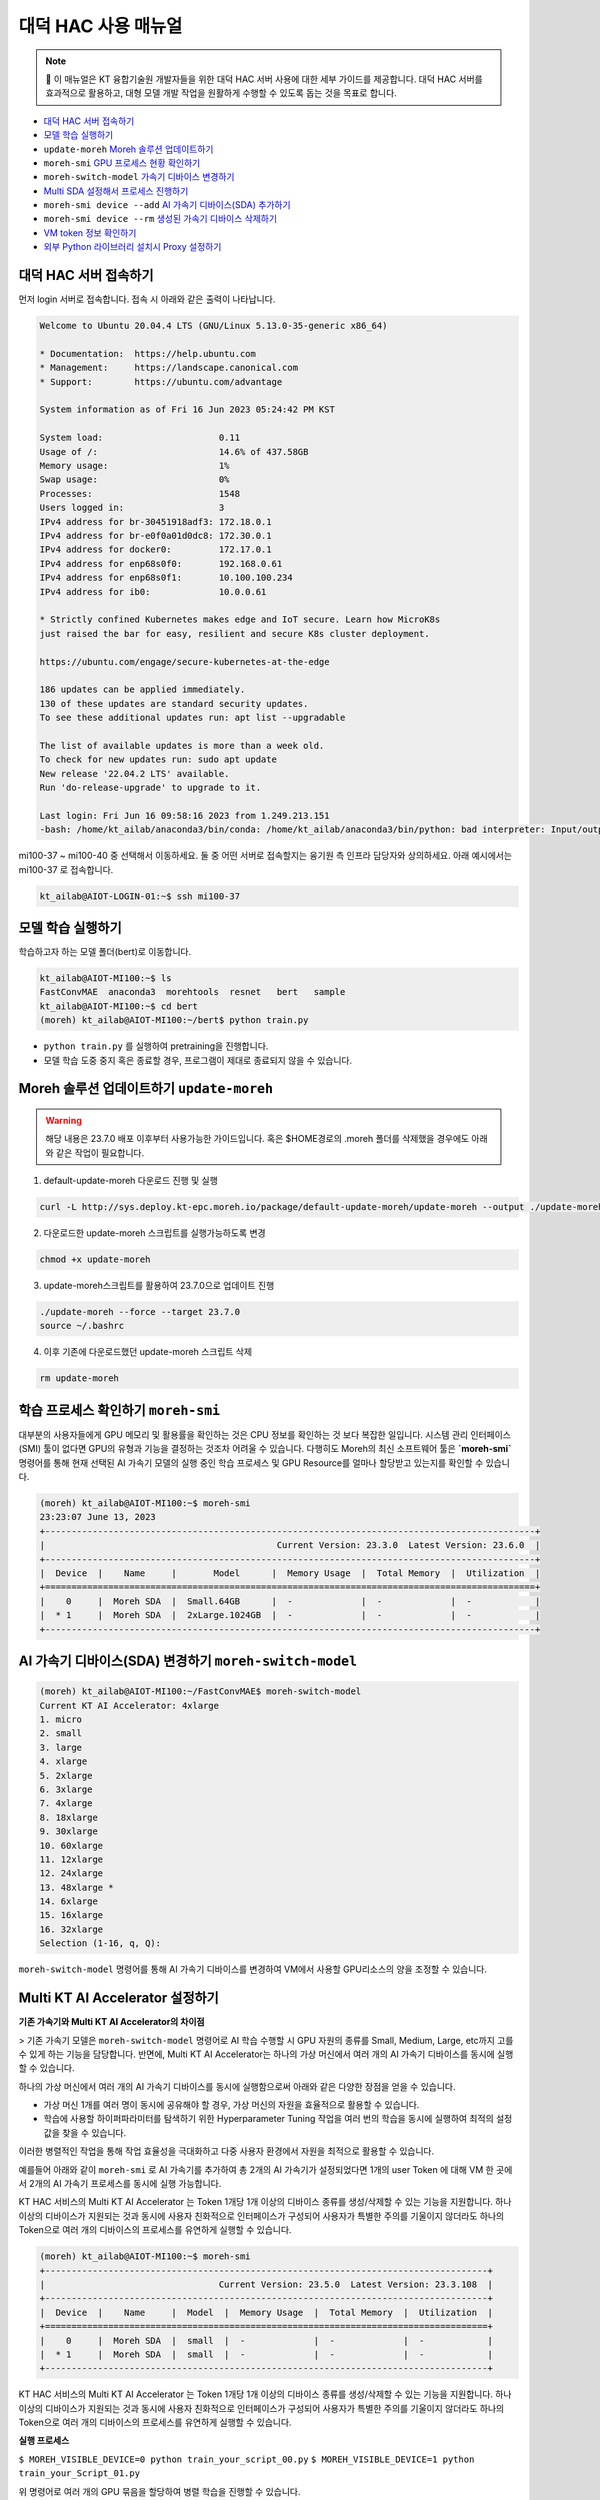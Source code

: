 
대덕 HAC 사용 매뉴얼 
======================

.. note::

    📌 이 매뉴얼은 KT 융합기술원 개발자들을 위한 대덕 HAC 서버 사용에 대한 세부 가이드를 제공합니다. 대덕 HAC 서버를 효과적으로 활용하고, 대형 모델 개발 작업을 원활하게 수행할 수 있도록 돕는 것을 목표로 합니다. 

- `대덕 HAC 서버 접속하기 <https://docs.moreh.io/ko/latest/HAC/6_%EB%8C%80%EB%8D%95%20HAC%20%EC%82%AC%EC%9A%A9%20%EB%A7%A4%EB%89%B4%EC%96%BC.html#id3>`_ 
- `모델 학습 실행하기 <https://docs.moreh.io/ko/latest/HAC/6_%EB%8C%80%EB%8D%95%20HAC%20%EC%82%AC%EC%9A%A9%20%EB%A7%A4%EB%89%B4%EC%96%BC.html#id4>`_
- ``update-moreh`` `Moreh 솔루션 업데이트하기 <https://docs.moreh.io/ko/latest/HAC/6_%EB%8C%80%EB%8D%95%20HAC%20%EC%82%AC%EC%9A%A9%20%EB%A7%A4%EB%89%B4%EC%96%BC.html#moreh-update-moreh>`_ 
- ``moreh-smi`` `GPU 프로세스 현황 확인하기 <https://docs.moreh.io/ko/latest/HAC/6_%EB%8C%80%EB%8D%95%20HAC%20%EC%82%AC%EC%9A%A9%20%EB%A7%A4%EB%89%B4%EC%96%BC.html#moreh-smi>`_ 
- ``moreh-switch-model`` `가속기 디바이스 변경하기 <https://docs.moreh.io/ko/latest/HAC/6_%EB%8C%80%EB%8D%95%20HAC%20%EC%82%AC%EC%9A%A9%20%EB%A7%A4%EB%89%B4%EC%96%BC.html#ai-sda>`_ 
- `Multi SDA 설정해서 프로세스 진행하기 <https://docs.moreh.io/ko/latest/HAC/6_%EB%8C%80%EB%8D%95%20HAC%20%EC%82%AC%EC%9A%A9%20%EB%A7%A4%EB%89%B4%EC%96%BC.html#multi-kt-ai-accelerator>`_ 
- ``moreh-smi device --add``  `AI 가속기 디바이스(SDA) 추가하기 <https://docs.moreh.io/ko/latest/HAC/6_%EB%8C%80%EB%8D%95%20HAC%20%EC%82%AC%EC%9A%A9%20%EB%A7%A4%EB%89%B4%EC%96%BC.html#id5>`_ 
- ``moreh-smi device --rm`` `생성된 가속기 디바이스 삭제하기 <https://docs.moreh.io/ko/latest/HAC/6_%EB%8C%80%EB%8D%95%20HAC%20%EC%82%AC%EC%9A%A9%20%EB%A7%A4%EB%89%B4%EC%96%BC.html#id6>`_ 
- `VM token 정보 확인하기 <https://docs.moreh.io/ko/latest/HAC/6_%EB%8C%80%EB%8D%95%20HAC%20%EC%82%AC%EC%9A%A9%20%EB%A7%A4%EB%89%B4%EC%96%BC.html#id7>`_ 
- `외부 Python 라이브러리 설치시 Proxy 설정하기 <https://docs.moreh.io/ko/latest/HAC/6_%EB%8C%80%EB%8D%95%20HAC%20%EC%82%AC%EC%9A%A9%20%EB%A7%A4%EB%89%B4%EC%96%BC.html#id8>`_ 

대덕 HAC 서버 접속하기
~~~~~~~~~~~~~~~~~~~~~~~~
먼저 login 서버로 접속합니다. 접속 시 아래와 같은 출력이 나타납니다.

.. code-block:: shell

    Welcome to Ubuntu 20.04.4 LTS (GNU/Linux 5.13.0-35-generic x86_64)

    * Documentation:  https://help.ubuntu.com
    * Management:     https://landscape.canonical.com
    * Support:        https://ubuntu.com/advantage

    System information as of Fri 16 Jun 2023 05:24:42 PM KST

    System load:                      0.11
    Usage of /:                       14.6% of 437.58GB
    Memory usage:                     1%
    Swap usage:                       0%
    Processes:                        1548
    Users logged in:                  3
    IPv4 address for br-30451918adf3: 172.18.0.1
    IPv4 address for br-e0f0a01d0dc8: 172.30.0.1
    IPv4 address for docker0:         172.17.0.1
    IPv4 address for enp68s0f0:       192.168.0.61
    IPv4 address for enp68s0f1:       10.100.100.234
    IPv4 address for ib0:             10.0.0.61

    * Strictly confined Kubernetes makes edge and IoT secure. Learn how MicroK8s
    just raised the bar for easy, resilient and secure K8s cluster deployment.

    https://ubuntu.com/engage/secure-kubernetes-at-the-edge

    186 updates can be applied immediately.
    130 of these updates are standard security updates.
    To see these additional updates run: apt list --upgradable

    The list of available updates is more than a week old.
    To check for new updates run: sudo apt update
    New release '22.04.2 LTS' available.
    Run 'do-release-upgrade' to upgrade to it.

    Last login: Fri Jun 16 09:58:16 2023 from 1.249.213.151
    -bash: /home/kt_ailab/anaconda3/bin/conda: /home/kt_ailab/anaconda3/bin/python: bad interpreter: Input/output error

mi100-37 ~ mi100-40 중 선택해서 이동하세요. 둘 중 어떤 서버로 접속할지는 융기원 측 인프라 담당자와 상의하세요. 아래 예시에서는 mi100-37 로 접속합니다.

.. code-block:: shell

    kt_ailab@AIOT-LOGIN-01:~$ ssh mi100-37


모델 학습 실행하기
~~~~~~~~~~~~~~~~~~~~~~~~

학습하고자 하는 모델 폴더(bert)로 이동합니다.

.. code-block:: shell

    kt_ailab@AIOT-MI100:~$ ls
    FastConvMAE  anaconda3  morehtools  resnet   bert   sample
    kt_ailab@AIOT-MI100:~$ cd bert
    (moreh) kt_ailab@AIOT-MI100:~/bert$ python train.py

- ``python train.py`` 를 실행하여 pretraining을 진행합니다.
- 모델 학습 도중 중지 혹은 종료할 경우, 프로그램이 제대로 종료되지 않을 수 있습니다.

Moreh 솔루션 업데이트하기 ``update-moreh``
~~~~~~~~~~~~~~~~~~~~~~~~~~~~~~~~~~~~~

.. warning::

    해당 내용은 23.7.0 배포 이후부터 사용가능한 가이드입니다.
    혹은 $HOME경로의 .moreh 폴더를 삭제했을 경우에도 아래와 같은 작업이 필요합니다.

1. default-update-moreh 다운로드 진행 및 실행

.. code-block:: shell

    curl -L http://sys.deploy.kt-epc.moreh.io/package/default-update-moreh/update-moreh --output ./update-moreh

2. 다운로드한 update-moreh 스크립트를 실행가능하도록 변경

.. code-block:: shell

    chmod +x update-moreh

3. update-moreh스크립트를 활용하여 23.7.0으로 업데이트 진행

.. code-block:: shell

    ./update-moreh --force --target 23.7.0
    source ~/.bashrc

4. 이후 기존에 다운로드했던 update-moreh 스크립트 삭제

.. code-block:: shell

    rm update-moreh


학습 프로세스 확인하기  ``moreh-smi``
~~~~~~~~~~~~~~~~~~~~~~~~~~~~~~~~~~~~~

대부분의 사용자들에게 GPU 메모리 및 활용률을 확인하는 것은 CPU 정보를 확인하는 것 보다 복잡한 일입니다. 시스템 관리 인터페이스(SMI) 툴이 없다면 GPU의 유형과 기능을 결정하는 것조차 어려울 수 있습니다. 다행히도 Moreh의 최신 소프트웨어 툴은 **`moreh-smi`** 명령어를 통해 현재 선택된 AI 가속기 모델의 실행 중인 학습 프로세스 및 GPU Resource를 얼마나 할당받고 있는지를 확인할 수 있습니다.

.. code-block:: shell

    (moreh) kt_ailab@AIOT-MI100:~$ moreh-smi
    23:23:07 June 13, 2023 
    +---------------------------------------------------------------------------------------------+
    |                                            Current Version: 23.3.0  Latest Version: 23.6.0  |
    +---------------------------------------------------------------------------------------------+
    |  Device  |    Name     |       Model      |  Memory Usage  |  Total Memory  |  Utilization  |
    +=============================================================================================+
    |    0     |  Moreh SDA  |  Small.64GB      |  -             |  -             |  -            |
    |  * 1     |  Moreh SDA  |  2xLarge.1024GB  |  -             |  -             |  -            |
    +---------------------------------------------------------------------------------------------+


AI 가속기 디바이스(SDA) 변경하기 ``moreh-switch-model``
~~~~~~~~~~~~~~~~~~~~~~~~~~~~~~~~~~~~~~~~~~~~~~~~

.. code-block:: shell

    (moreh) kt_ailab@AIOT-MI100:~/FastConvMAE$ moreh-switch-model
    Current KT AI Accelerator: 4xlarge
    1. micro
    2. small
    3. large
    4. xlarge
    5. 2xlarge
    6. 3xlarge
    7. 4xlarge
    8. 18xlarge
    9. 30xlarge
    10. 60xlarge
    11. 12xlarge
    12. 24xlarge
    13. 48xlarge *
    14. 6xlarge
    15. 16xlarge
    16. 32xlarge
    Selection (1-16, q, Q): 


``moreh-switch-model`` 명령어를 통해 AI 가속기 디바이스를 변경하여 VM에서 사용할 GPU리소스의 양을 조정할 수 있습니다.


Multi KT AI Accelerator 설정하기
~~~~~~~~~~~~~~~~~~~~~~~~~~~~~~~~~~~~~~

**기존 가속기와 Multi KT AI Accelerator의 차이점**

> 기존 가속기 모델은 ``moreh-switch-model`` 명령어로 AI 학습 수행할 시 GPU 자원의 종류를 Small, Medium, Large, etc까지 고를 수 있게 하는 기능을 담당합니다. 반면에, Multi KT AI Accelerator는 하나의 가상 머신에서 여러 개의 AI 가속기 디바이스를 동시에 실행할 수 있습니다.

하나의 가상 머신에서 여러 개의 AI 가속기 디바이스를 동시에 실행함으로써 아래와 같은 다양한 장점을 얻을 수 있습니다.

- 가상 머신 1개를 여러 명이 동시에 공유해야 할 경우, 가상 머신의 자원을 효율적으로 활용할 수 있습니다.
- 학습에 사용할 하이퍼파라미터를 탐색하기 위한 Hyperparameter Tuning 작업을 여러 번의 학습을 동시에 실행하여 최적의 설정 값을 찾을 수 있습니다.

이러한 병렬적인 작업을 통해 작업 효율성을 극대화하고 다중 사용자 환경에서 자원을 최적으로 활용할 수 있습니다.

예를들어 아래와 같이 ``moreh-smi`` 로 AI 가속기를 추가하여 총 2개의 AI 가속기가 설정되었다면 1개의 user Token 에 대해 VM 한 곳에서 2개의 AI 가속기 프로세스를 동시에 실행 가능합니다.

KT HAC 서비스의 Multi KT AI Accelerator 는 Token 1개당 1개 이상의 디바이스 종류를 생성/삭제할 수 있는 기능을 지원합니다. 하나 이상의 디바이스가 지원되는 것과 동시에 사용자 친화적으로 인터페이스가 구성되어 사용자가 특별한 주의를 기울이지 않더라도 하나의 Token으로 여러 개의 디바이스의 프로세스를 유연하게 실행할 수 있습니다.


.. code-block:: shell

    (moreh) kt_ailab@AIOT-MI100:~$ moreh-smi
    +------------------------------------------------------------------------------------+
    |                                 Current Version: 23.5.0  Latest Version: 23.3.108  |
    +------------------------------------------------------------------------------------+
    |  Device  |    Name     |  Model  |  Memory Usage  |  Total Memory  |  Utilization  |
    +====================================================================================+
    |    0     |  Moreh SDA  |  small  |  -             |  -             |  -            |
    |  * 1     |  Moreh SDA  |  small  |  -             |  -             |  -            |
    +------------------------------------------------------------------------------------+

KT HAC 서비스의 Multi KT AI Accelerator 는 Token 1개당 1개 이상의 디바이스 종류를 생성/삭제할 수 있는 기능을 지원합니다. 하나 이상의 디바이스가 지원되는 것과 동시에 사용자 친화적으로 인터페이스가 구성되어 사용자가 특별한 주의를 기울이지 않더라도 하나의 Token으로 여러 개의 디바이스의 프로세스를 유연하게 실행할 수 있습니다.

**실행 프로세스**

``$ MOREH_VISIBLE_DEVICE=0 python train_your_script_00.py``
``$ MOREH_VISIBLE_DEVICE=1 python train_your_Script_01.py``

위 명령어로 여러 개의 GPU 묶음을 할당하여 병렬 학습을 진행할 수 있습니다.

- Device ID 0번 AI 가속기 → ``train_your_script_00.py`` 을 실행함과 동시에
- Device ID 1번 AI 가속기 → ``train_your_Script_01.py`` 을 실행할 수 있습니다.

AI 가속기 디바이스(SDA) 추가하기 ``moreh-smi device --add``
~~~~~~~~~~~~~~~~~~~~~~~~~~~~~~~~~~~~~~~~~~~~~~~~~~~~~~~~~~

.. warning::

  - 현재 하나의 VM 내에서는 최대 5개까지의 AI 가속기를 생성할 수 있습니다.
  - VM 생성된 직후에는 AI 가속기는 1개까지만 기본값으로 제한되어 있습니다. **2개 이상의 AI 가속기 사용이 필요한 경우 Moreh 관리자에게 문의하여 제한값 설정을 요청해 주세요.**

사용자 token이 적용되어 있는 terminal 에서 ``moreh-smi device --add`` 명령어로 AI 가속기 하나를 더 생성해보겠습니다. ``moreh-smi device --add`` 커맨드를 입력하면 ``moreh-switch-model``과 동일한 인터페이스가 아래와 같이 등장합니다. 

.. code-block:: shell

    (moreh) kt_ailab@AIOT-MI100:~$ moreh-smi device --add 3
    Current KT AI Accelerator: 2xLarge.1024GB

    1. Small.64GB 
    2. Medium.128GB 
    3. Large.256GB 
    4. xLarge.512GB 
    5. 2xLarge.1024GB 
    6. 3xLarge.1536GB 
    7. 4xLarge.2048GB 
    8. 6xLarge.3072GB 
    9. 8xLarge.4096GB 
    10. 12xLarge.6144GB 
    11. 24xLarge.12288GB 
    12. 48xLarge.24576GB 
    13. 1.5xLarge.768GB 

    Selection (1-13, q, Q):


1~13 중 사용할 모델에 해당하는 정수를 입력하면 “Create device success.” 메시지와 함께 입력된 device 번호에 해당하는 AI가속기가 생성됩니다. 여기서는 3번 `Large.256GB` 로 AI 가속기를 하나 더 생성해 보겠습니다.

.. code-block:: shell

    Selection (1-13, q, Q): 3
    +---------------------------------------------------+
    |  Device  |        Name         |       Model      |
    +===================================================+
    |  * 0     |  KT AI Accelerator  |  2xLarge.1024GB  |
    |    1     |  KT AI Accelerator  |  Large.256GB     |
    +---------------------------------------------------+
    Create device success.
    1. Small.64GB 
    2. Medium.128GB 
    3. Large.256GB 
    4. xLarge.512GB 
    5. 2xLarge.1024GB 
    6. 3xLarge.1536GB 
    7. 4xLarge.2048GB 
    8. 6xLarge.3072GB 
    9. 8xLarge.4096GB 
    10. 12xLarge.6144GB 
    11. 24xLarge.12288GB 
    12. 48xLarge.24576GB 
    13. 1.5xLarge.768GB


명령어 한 줄로 대화형 prompt 없이도 ``moreh-smi device --add {model_id}``  명령어를 통해 바로 AI 가속기를 생성할 수도 있습니다. 여기서 ``{model_id}`` 는 AI 가속기 모델의 번호를 의미하며, `Large.256GB` 의 경우에는 ‘3’ 이 됩니다.  명령어의 다양한 옵션에 대해서 더 자세히 알고 싶다면 `moreh-smi --help` 로 확인 가능합니다.


생성된 가속기 디바이스 삭제하기 ``moreh-smi device --rm``
~~~~~~~~~~~~~~~~~~~~~~~~~~~~~~~~~~~~~~~~~~~~~~~~~~~~~~~

생성된 AI 가속기를 삭제하려면 ``moreh-smi device --rm`` 명령어를 사용하면 됩니다.

``moreh-smi device --rm {Device_ID}`` 명령어로 특정 Device_ID에 해당하는 AI 가속기를 삭제해보겠습니다.

.. code-block:: shell

    (moreh) kt_ailab@AIOT-MI100:~$ moreh-smi --rm 0
    (moreh) kt_ailab@AIOT-MI100:~$ moreh-smi
    17:30:28 May 09, 2023 
    +-----------------------------------------------------------------------------------------------------+
    |                                                    Current Version: 23.5.0  Latest Version: 23.5.0  |
    +-----------------------------------------------------------------------------------------------------+
    |  Device  |        Name         |       Model      |  Memory Usage  |  Total Memory  |  Utilization  |
    +=====================================================================================================+
    |  * 1     |  KT AI Accelerator  |  Large.256GB     |  -             |  -             |  -            |
    +-----------------------------------------------------------------------------------------------------+


참고
~~~~~~~~~~~~~~~

.. tip::

    SSH 클라이언트와 통신이 끊겨 학습이 종료되는 문제를 방지하기 위하여, tmux 등을 활용하여 SSH 통신이 끊겨도 학습에 영향이 없도록 하여 서버를 이용하시는 것을 권장드립니다.

명령어의 다양한 옵션에 대해서 더 자세히 알고 싶다면 ``moreh-smi --help`` 로 확인 가능합니다.

만약 help message에 ``device --add`` 와 같은 옵션의 도움말이 등장하지 않는다면 사용자 token에 대한 최대 디바이스 개수가 1로 설정된 것이므로 고객지원을 요청 부탁드립니다.



VM token 정보 확인하기
-----------------------

token 값은 사용자를 식별하기 위한 hash value이며 사용자마다 고유값으로 부여됩니다. Token은 일반적으로 **사용자의 VM 안에 위치하며, 대덕HAC 서버는 Token 값을 바탕으로 사용자를 식별하고 학습이 실행되므로,** 이 Token 값이 없으면 GPU 연산 및 Python 애플리케이션이 실행되지 않습니다.

``moreh-smi --token`` 또는 ``cat $HOME/.bashrc`` 명령어로 VM에서 token 잘 설정되었는지 확인할 수 있습니다.

.. code-block:: shell

    (moreh) kt_ailab@AIOT-MI100:~$ moreh-smi --token
    15:23:58 June 14, 2023 
    +--------------------------------------------------------------------------+
    |  Device  |        Name         |            Token           |    Model   |
    +==========================================================================+
    |  * 0     |  KT AI Accelerator  |  a3RfYTE2ODU1OTY3NzE2MTA=  |  12xlarge  |
    +--------------------------------------------------------------------------+


.. code-block:: shell

    (moreh) kt_ailab@AIOT-MI100:~$ cat .bashrc

    # enable programmable completion features (you don't need to enable
    # this, if it's already enabled in /etc/bash.bashrc and /etc/profile
    # sources /etc/bash.bashrc).
    if ! shopt -oq posix; then
    if [ -f /usr/share/bash-completion/bash_completion ]; then
        . /usr/share/bash-completion/bash_completion
    elif [ -f /etc/bash_completion ]; then
        . /etc/bash_completion
    fi
    fi

    export MOREH_SDA_TOKEN="a3RfYTE2ODU1OTY3NzE2MTA="
    export MOREH_SDA_MANAGER_ADDRESS=192.168.0.71

    # >>> conda initialize >>>


터미널에 아래와 같은 Token 정보가 나오면 잘 설정된 것입니다.

``export MOREH_SDA_TOKEN="a3RfYTE2ODU1OTY3NzE2MTA="``

``export MOREH_SDA_MANAGER_ADDRESS=192.168.0.71``



외부 Python 라이브러리 설치시 Proxy 설정하기
-------------------------------------

외부 Python 라이브러리를 설치하거나 또는 인터넷이 필요한 상황이라면 아래와 같이 환경 변수로 프록시를 설정합니다.

.. code-block:: shell

    export HTTP_PROXY="192.168.0.61:3128"
    export HTTPS_PROXY="http://192.168.0.61:3128"
    export FTP_PROXY="192.168.0.61:3128"
    export http_proxy="192.168.0.61:3128"
    export https_proxy="http://192.168.0.61:3128"
    export ftp_proxy="192.168.0.61:3128"
    export NO_PROXY="localhost,127.0.0.1,::1"
    export no_proxy="localhost,127.0.0.1,::1"


외부와의 인터넷 연결 사용이 완료된 이후 Moreh 솔루션을 사용하기 위해서는 이전에 설정했던 proxy 설정 해제해야합니다.

.. code-block:: shell

    unset HTTP_PROXY
    unset HTTPS_PROXY
    unset FTP_PROXY
    unset http_proxy
    unset https_proxy
    unset ftp_proxy
    unset NO_PROXY
    unset no_proxy

